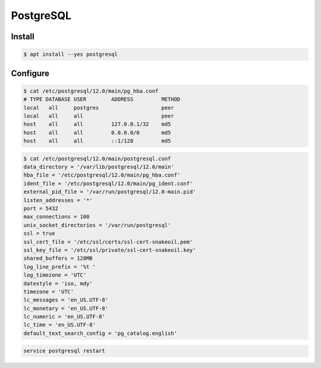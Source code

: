 **********
PostgreSQL
**********

Install
=======
.. code-block:: console

    $ apt install --yes postgresql

Configure
=========
.. code-block:: console

    $ cat /etc/postgresql/12.0/main/pg_hba.conf
    # TYPE DATABASE USER        ADDRESS         METHOD
    local   all     postgres                    peer
    local   all     all                         peer
    host    all     all         127.0.0.1/32    md5
    host    all     all         0.0.0.0/0       md5
    host    all     all         ::1/128         md5

.. code-block:: console

    $ cat /etc/postgresql/12.0/main/postgresql.conf
    data_directory = '/var/lib/postgresql/12.0/main'
    hba_file = '/etc/postgresql/12.0/main/pg_hba.conf'
    ident_file = '/etc/postgresql/12.0/main/pg_ident.conf'
    external_pid_file = '/var/run/postgresql/12.0-main.pid'
    listen_addresses = '*'
    port = 5432
    max_connections = 100
    unix_socket_directories = '/var/run/postgresql'
    ssl = true
    ssl_cert_file = '/etc/ssl/certs/ssl-cert-snakeoil.pem'
    ssl_key_file = '/etc/ssl/private/ssl-cert-snakeoil.key'
    shared_buffers = 128MB
    log_line_prefix = '%t '
    log_timezone = 'UTC'
    datestyle = 'iso, mdy'
    timezone = 'UTC'
    lc_messages = 'en_US.UTF-8'
    lc_monetary = 'en_US.UTF-8'
    lc_numeric = 'en_US.UTF-8'
    lc_time = 'en_US.UTF-8'
    default_text_search_config = 'pg_catalog.english'

.. code-block:: console

    service postgresql restart
